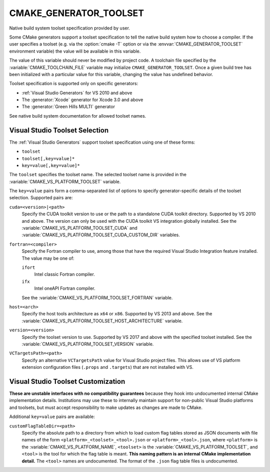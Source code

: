 CMAKE_GENERATOR_TOOLSET
-----------------------

Native build system toolset specification provided by user.

Some CMake generators support a toolset specification to tell the
native build system how to choose a compiler.  If the user specifies
a toolset (e.g. via the :option:`cmake -T` option or via
the :envvar:`CMAKE_GENERATOR_TOOLSET` environment variable) the value
will be available in this variable.

The value of this variable should never be modified by project code.
A toolchain file specified by the :variable:`CMAKE_TOOLCHAIN_FILE`
variable may initialize ``CMAKE_GENERATOR_TOOLSET``.  Once a given
build tree has been initialized with a particular value for this
variable, changing the value has undefined behavior.

Toolset specification is supported only on specific generators:

* :ref:`Visual Studio Generators` for VS 2010 and above
* The :generator:`Xcode` generator for Xcode 3.0 and above
* The :generator:`Green Hills MULTI` generator

See native build system documentation for allowed toolset names.

Visual Studio Toolset Selection
^^^^^^^^^^^^^^^^^^^^^^^^^^^^^^^

The :ref:`Visual Studio Generators` support toolset specification
using one of these forms:

* ``toolset``
* ``toolset[,key=value]*``
* ``key=value[,key=value]*``

The ``toolset`` specifies the toolset name.  The selected toolset name
is provided in the :variable:`CMAKE_VS_PLATFORM_TOOLSET` variable.

The ``key=value`` pairs form a comma-separated list of options to
specify generator-specific details of the toolset selection.
Supported pairs are:

``cuda=<version>|<path>``
  Specify the CUDA toolkit version to use or the path to a
  standalone CUDA toolkit directory.  Supported by VS 2010
  and above. The version can only be used with the CUDA
  toolkit VS integration globally installed.
  See the :variable:`CMAKE_VS_PLATFORM_TOOLSET_CUDA` and
  :variable:`CMAKE_VS_PLATFORM_TOOLSET_CUDA_CUSTOM_DIR` variables.

``fortran=<compiler>``
  .. versionadded:: 3.29

  Specify the Fortran compiler to use, among those that have the required
  Visual Studio Integration feature installed.  The value may be one of:

  ``ifort``
    Intel classic Fortran compiler.

  ``ifx``
    Intel oneAPI Fortran compiler.

  See the :variable:`CMAKE_VS_PLATFORM_TOOLSET_FORTRAN` variable.

``host=<arch>``
  Specify the host tools architecture as ``x64`` or ``x86``.
  Supported by VS 2013 and above.
  See the :variable:`CMAKE_VS_PLATFORM_TOOLSET_HOST_ARCHITECTURE`
  variable.

``version=<version>``
  Specify the toolset version to use.  Supported by VS 2017
  and above with the specified toolset installed.
  See the :variable:`CMAKE_VS_PLATFORM_TOOLSET_VERSION` variable.

``VCTargetsPath=<path>``
  Specify an alternative ``VCTargetsPath`` value for Visual Studio
  project files.  This allows use of VS platform extension configuration
  files (``.props`` and ``.targets``) that are not installed with VS.

Visual Studio Toolset Customization
^^^^^^^^^^^^^^^^^^^^^^^^^^^^^^^^^^^

**These are unstable interfaces with no compatibility guarantees**
because they hook into undocumented internal CMake implementation details.
Institutions may use these to internally maintain support for non-public
Visual Studio platforms and toolsets, but must accept responsibility to
make updates as changes are made to CMake.

Additional ``key=value`` pairs are available:

``customFlagTableDir=<path>``
  .. versionadded:: 3.21

  Specify the absolute path to a directory from which to load custom
  flag tables stored as JSON documents with file names of the form
  ``<platform>_<toolset>_<tool>.json`` or ``<platform>_<tool>.json``,
  where ``<platform>`` is the :variable:`CMAKE_VS_PLATFORM_NAME`,
  ``<toolset>`` is the :variable:`CMAKE_VS_PLATFORM_TOOLSET`,
  and ``<tool>`` is the tool for which the flag table is meant.
  **This naming pattern is an internal CMake implementation detail.**
  The ``<tool>`` names are undocumented.  The format of the ``.json``
  flag table files is undocumented.
